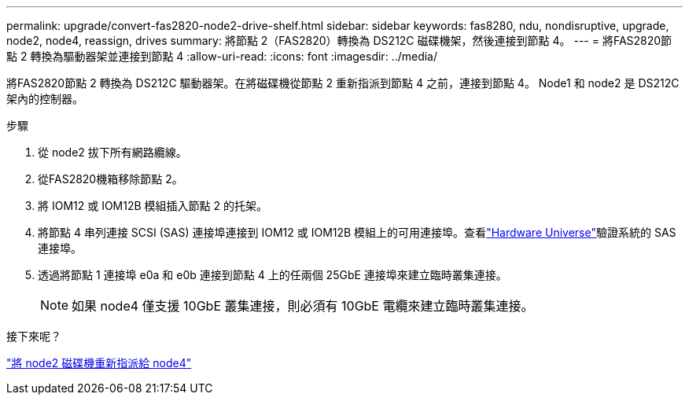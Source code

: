 ---
permalink: upgrade/convert-fas2820-node2-drive-shelf.html 
sidebar: sidebar 
keywords: fas8280, ndu, nondisruptive, upgrade, node2, node4, reassign, drives 
summary: 將節點 2（FAS2820）轉換為 DS212C 磁碟機架，然後連接到節點 4。 
---
= 將FAS2820節點 2 轉換為驅動器架並連接到節點 4
:allow-uri-read: 
:icons: font
:imagesdir: ../media/


[role="lead"]
將FAS2820節點 2 轉換為 DS212C 驅動器架。在將磁碟機從節點 2 重新指派到節點 4 之前，連接到節點 4。  Node1 和 node2 是 DS212C 架內的控制器。

.步驟
. 從 node2 拔下所有網路纜線。
. 從FAS2820機箱移除節點 2。
. 將 IOM12 或 IOM12B 模組插入節點 2 的托架。
. 將節點 4 串列連接 SCSI (SAS) 連接埠連接到 IOM12 或 IOM12B 模組上的可用連接埠。查看link:https://hwu.netapp.com["Hardware Universe"^]驗證系統的 SAS 連接埠。
. 透過將節點 1 連接埠 e0a 和 e0b 連接到節點 4 上的任兩個 25GbE 連接埠來建立臨時叢集連接。
+

NOTE: 如果 node4 僅支援 10GbE 叢集連接，則必須有 10GbE 電纜來建立臨時叢集連接。



.接下來呢？
link:reassign-fas2820-node2-drives.html["將 node2 磁碟機重新指派給 node4"]

